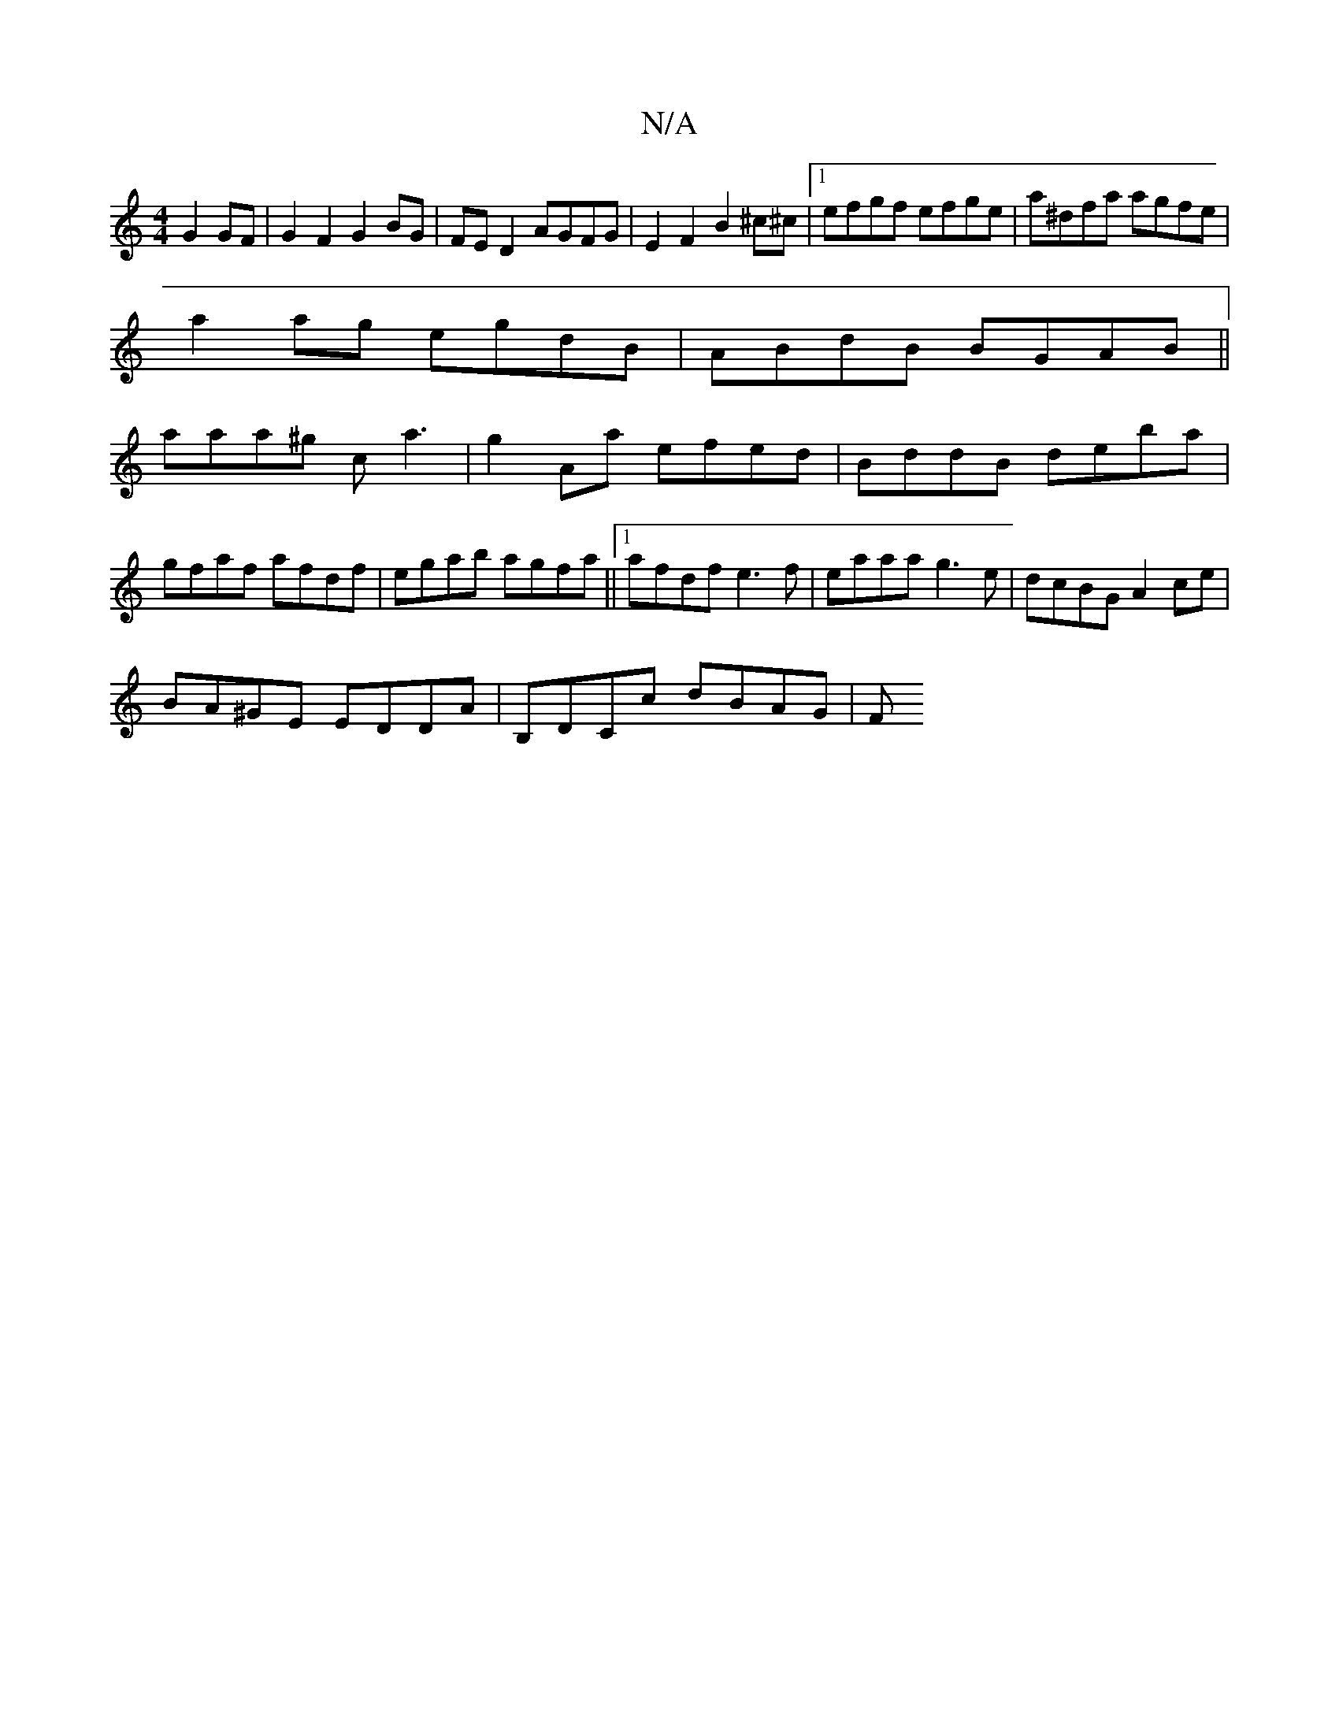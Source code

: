 X:1
T:N/A
M:4/4
R:N/A
K:Cmajor
 G2 GF | G2 F2 G2 BG | FE D2 AGFG | E2F2 B2 ^c^c|1 efgf efge|a^dfa agfe|
a2ag egdB|ABdB BGAB||
aaa^g ca3|g2Aa efed|BddB deba|gfaf afdf|egab agfa||1 afdf e3f|eaaa g3e|dcBG A2ce|
BA^GE EDDA|B,DCc dBAG|F